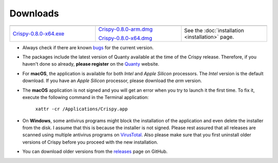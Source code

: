 Downloads
=========

.. table::
    :widths: 1 1 1
    :align: center

    +-------------------------+---------------------------------+--------------------------------------------+
    | |Windows|               |   |macOS|                       | |Linux|                                    |
    +-------------------------+---------------------------------+--------------------------------------------+
    | `Crispy-0.8.0-x64.exe`_ | `Crispy-0.8.0-arm.dmg`_         | See the                                    |
    |                         |                                 | :doc:`installation <installation>` page.   |
    |                         | `Crispy-0.8.0-x64.dmg`_         |                                            |
    +-------------------------+---------------------------------+--------------------------------------------+

- Always check if there are known `bugs
  <https://github.com/mretegan/crispy/issues?q=is%3Aissue+is%3Aopen+label%3Abug+>`_
  for the current version.
- The packages include the latest version of Quanty available at the time of
  the Crispy release. Therefore, if you haven't done so already, **please
  register** on the `Quanty <http://quanty.org/start?do=register>`_ website.
- For **macOS**, the application is available for both *Intel* and *Apple Silicon*
  processors. The *Intel* version is the default download. If you have an *Apple
  Silicon* processor, please download the *arm* version.
- The **macOS** application is not signed and you will get an error when you try to
  launch it the first time. To fix it, execute the following command in the
  Terminal application: 
  
    ``xattr -cr /Applications/Crispy.app``

- On **Windows**, some antivirus programs might block the installation of the
  application and even delete the installer from the disk. I assume that this
  is because the installer is not signed. Please rest assured that all releases
  are scanned using multiple antivirus programs on `VirusTotal
  <https://www.virustotal.com>`_. Also please make sure that you first uninstall
  older versions of Crispy before you proceed with the new installation.
- You can download older versions from the `releases
  <https://github.com/mretegan/crispy/releases>`_ page on GitHub.

.. |Windows| image:: assets/windows.png
    :width: 120pt
    :align: middle
    :target: `Crispy-0.8.0-x64.exe`_

.. |macOS| image:: assets/apple.png
    :width: 120pt
    :align: middle
    :target: `Crispy-0.8.0-x64.dmg`_

.. |Linux| image:: assets/linux.png
    :width: 120pt
    :align: middle
    :target: installation.html

.. _Crispy-0.8.0-x64.exe: https://github.com/mretegan/crispy/releases/download/v0.8.0/Crispy-0.8.0-x64.exe

.. _Crispy-0.8.0-x64.dmg: https://github.com/mretegan/crispy/releases/download/v0.8.0/Crispy-0.8.0-x64.dmg

.. _Crispy-0.8.0-arm.dmg: https://github.com/mretegan/crispy/releases/download/v0.8.0/Crispy-0.8.0-arm.dmg
